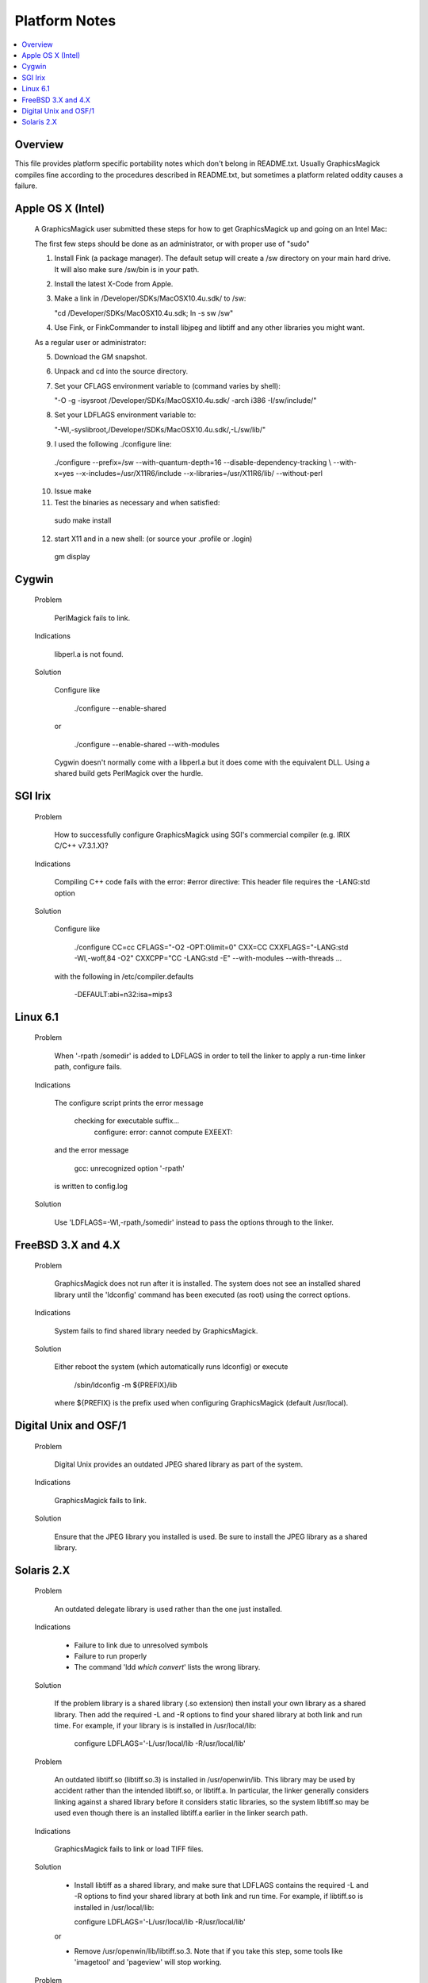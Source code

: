 .. This text is in reStucturedText format, so it may look a bit odd.
.. See http://docutils.sourceforge.net/rst.html for details.

==============
Platform Notes
==============

.. contents::
  :local:

Overview
========

This file provides platform specific portability notes which don't
belong in README.txt. Usually GraphicsMagick compiles fine according to the
procedures described in README.txt, but sometimes a platform related
oddity causes a failure.

Apple OS X (Intel)
==================

  A GraphicsMagick user submitted these steps for how to get
  GraphicsMagick up and going on an Intel Mac:

  The first few steps should be done as an administrator, or with
  proper use of "sudo"
  
  1. Install Fink (a package manager). The default setup will create a
     /sw directory on your main hard drive. It will also make sure
     /sw/bin is in your path.
  
  2. Install the latest X-Code from Apple.
  
  3. Make a link in /Developer/SDKs/MacOSX10.4u.sdk/ to /sw:

     "cd /Developer/SDKs/MacOSX10.4u.sdk; ln -s sw /sw"
  
  4. Use Fink, or FinkCommander to install libjpeg and libtiff and any
     other libraries you might want.
  
  As a regular user or administrator:
  
  5. Download the GM snapshot.
  
  6. Unpack and cd into the source directory.
  
  7. Set your CFLAGS environment variable to (command varies by shell):

     "-O -g -isysroot /Developer/SDKs/MacOSX10.4u.sdk/ -arch i386 -I/sw/include/"
  
  8. Set your LDFLAGS environment variable to:

     "-Wl,-syslibroot,/Developer/SDKs/MacOSX10.4u.sdk/,-L/sw/lib/"
  
  9. I used the following ./configure line:

    ./configure --prefix=/sw --with-quantum-depth=16 --disable-dependency-tracking \\
    --with-x=yes --x-includes=/usr/X11R6/include --x-libraries=/usr/X11R6/lib/ --without-perl
  
  10. Issue make
  
  11. Test the binaries as necessary and when satisfied:

    sudo make install
  
  12. start X11 and in a new shell: (or source your .profile or .login)

    gm display


Cygwin
======

  Problem

    PerlMagick fails to link.

  Indications

    libperl.a is not found.

  Solution

    Configure like

      ./configure --enable-shared

    or

      ./configure --enable-shared --with-modules

    Cygwin doesn't normally come with a libperl.a but it does come with the
    equivalent DLL.  Using a shared build gets PerlMagick over the hurdle.
    

SGI Irix
=========

  Problem

    How to successfully configure GraphicsMagick using SGI's commercial
    compiler (e.g. IRIX C/C++ v7.3.1.X)?

  Indications

    Compiling C++ code fails with the error:
    #error directive:  This header file requires the -LANG:std option

  Solution

    Configure like

      ./configure CC=cc CFLAGS="-O2 -OPT:Olimit=0" CXX=CC \
      CXXFLAGS="-LANG:std -Wl,-woff,84 -O2" CXXCPP="CC -LANG:std -E" \
      --with-modules --with-threads ...

    with the following in /etc/compiler.defaults

      -DEFAULT:abi=n32:isa=mips3

Linux 6.1
=========

  Problem

    When '-rpath /somedir' is added to LDFLAGS in order to tell the
    linker to apply a run-time linker path, configure fails.

  Indications

    The configure script prints the error message

      checking for executable suffix...
                                  configure: error: cannot compute EXEEXT:

    and the error message

      gcc: unrecognized option '-rpath'

    is written to config.log

  Solution

    Use 'LDFLAGS=-Wl,-rpath,/somedir' instead to pass the options through
    to the linker.

FreeBSD 3.X and 4.X
===================

  Problem
  
    GraphicsMagick does not run after it is installed. The system does not
    see an installed shared library until the 'ldconfig' command has
    been executed (as root) using the correct options.

  Indications
  
    System fails to find shared library needed by GraphicsMagick.

  Solution
  
    Either reboot the system (which automatically runs ldconfig) or
    execute

      /sbin/ldconfig -m ${PREFIX}/lib

    where ${PREFIX} is the prefix used when configuring GraphicsMagick
    (default /usr/local).

Digital Unix and OSF/1
======================

  Problem
  
    Digital Unix provides an outdated JPEG shared library as part of the
    system.
    
  Indications

    GraphicsMagick fails to link.

  Solution
  
    Ensure that the JPEG library you installed is used. Be sure to
    install the JPEG library as a shared library.

Solaris 2.X
============

  Problem
  
    An outdated delegate library is used rather than the one just
    installed.
    
  Indications
  
    * Failure to link due to unresolved symbols
    * Failure to run properly
    * The command 'ldd `which convert`' lists the wrong library.
  
  Solution

    If the problem library is a shared library (.so extension) then
    install your own library as a shared library. Then add the required
    -L and -R options to find your shared library at both link and run
    time. For example, if your library is is installed in /usr/local/lib:
      
        configure LDFLAGS='-L/usr/local/lib -R/usr/local/lib'

  Problem

    An outdated libtiff.so (libtiff.so.3) is installed in
    /usr/openwin/lib. This library may be used by accident rather than
    the intended libtiff.so, or libtiff.a. In particular, the linker
    generally considers linking against a shared library before it
    considers static libraries, so the system libtiff.so may be used
    even though there is an installed libtiff.a earlier in the linker
    search path.

  Indications
  
    GraphicsMagick fails to link or load TIFF files.

  Solution

    * Install libtiff as a shared library, and make sure that LDFLAGS
      contains the required -L and -R options to find your shared
      library at both link and run time. For example, if libtiff.so is
      installed in /usr/local/lib:
      
      configure LDFLAGS='-L/usr/local/lib -R/usr/local/lib'

    or
      
    * Remove /usr/openwin/lib/libtiff.so.3. Note that if you take this
      step, some tools like 'imagetool' and 'pageview' will stop working.

  Problem
  
    When using gcc 3.0.X, configure decides that the compiler is insufficient
    to compile Magick++.
    
  Indications
  
    Fails ISO C++ test.
  
  Solution

    The problem is due to gcc provided headers undefining
    Solaris-provided defines for 64-bit versions of stdio functions. The
    solution is to either configure with --disable-largefile or edit the
    installed g++-v3/bits/std_cstdio.h to bracket the offending undefs
    (for fgetpos, fopen, freopen, fsetpos, & tmpfile) like::

      #if _FILE_OFFSET_BITS != 64
      #undef fopen
      #endif

    or

    Install gcc 3.1 (or later) instead.

  Problem

    A static library was used in a shared library build.

  Indications

    Linker prints a warning similar to:

    "ld: fatal: relocations remain against allocatable but non-writable
    sections"

  Solution

    All libraries used in a shared library build *must* also be shared
    libraries. Check all libraries referenced in the libtool link
    command line and verify that all of the referenced libraries are
    indeed shared libraries. All system libraries are available as
    shared libraries so it is likely that any static library is locally
    installed.


---------------------------------------------------------------------------

| Copyright (C) 2003 - 2010 GraphicsMagick Group
| Copyright (C) 2002 ImageMagick Studio
| Copyright (C) 1999 E. I. du Pont de Nemours and Company

This program is covered by multiple licenses, which are described in
Copyright.txt. You should have received a copy of Copyright.txt with this
package; otherwise see http://www.graphicsmagick.org/www/Copyright.html.


